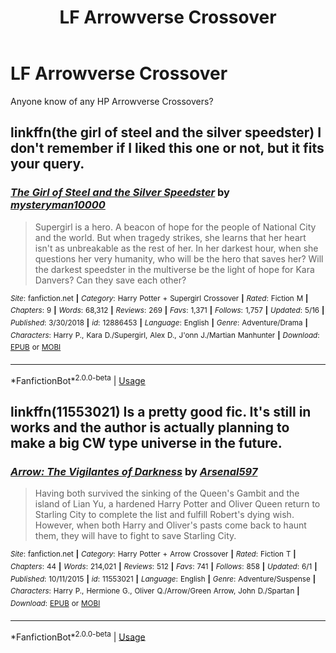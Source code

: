 #+TITLE: LF Arrowverse Crossover

* LF Arrowverse Crossover
:PROPERTIES:
:Author: Goka1-Red
:Score: 9
:DateUnix: 1593977939.0
:DateShort: 2020-Jul-06
:FlairText: Request
:END:
Anyone know of any HP Arrowverse Crossovers?


** linkffn(the girl of steel and the silver speedster) I don't remember if I liked this one or not, but it fits your query.
:PROPERTIES:
:Author: Llian_Winter
:Score: 2
:DateUnix: 1593997699.0
:DateShort: 2020-Jul-06
:END:

*** [[https://www.fanfiction.net/s/12886453/1/][*/The Girl of Steel and the Silver Speedster/*]] by [[https://www.fanfiction.net/u/1890013/mysteryman10000][/mysteryman10000/]]

#+begin_quote
  Supergirl is a hero. A beacon of hope for the people of National City and the world. But when tragedy strikes, she learns that her heart isn't as unbreakable as the rest of her. In her darkest hour, when she questions her very humanity, who will be the hero that saves her? Will the darkest speedster in the multiverse be the light of hope for Kara Danvers? Can they save each other?
#+end_quote

^{/Site/:} ^{fanfiction.net} ^{*|*} ^{/Category/:} ^{Harry} ^{Potter} ^{+} ^{Supergirl} ^{Crossover} ^{*|*} ^{/Rated/:} ^{Fiction} ^{M} ^{*|*} ^{/Chapters/:} ^{9} ^{*|*} ^{/Words/:} ^{68,312} ^{*|*} ^{/Reviews/:} ^{269} ^{*|*} ^{/Favs/:} ^{1,371} ^{*|*} ^{/Follows/:} ^{1,757} ^{*|*} ^{/Updated/:} ^{5/16} ^{*|*} ^{/Published/:} ^{3/30/2018} ^{*|*} ^{/id/:} ^{12886453} ^{*|*} ^{/Language/:} ^{English} ^{*|*} ^{/Genre/:} ^{Adventure/Drama} ^{*|*} ^{/Characters/:} ^{Harry} ^{P.,} ^{Kara} ^{D./Supergirl,} ^{Alex} ^{D.,} ^{J'onn} ^{J./Martian} ^{Manhunter} ^{*|*} ^{/Download/:} ^{[[http://www.ff2ebook.com/old/ffn-bot/index.php?id=12886453&source=ff&filetype=epub][EPUB]]} ^{or} ^{[[http://www.ff2ebook.com/old/ffn-bot/index.php?id=12886453&source=ff&filetype=mobi][MOBI]]}

--------------

*FanfictionBot*^{2.0.0-beta} | [[https://github.com/tusing/reddit-ffn-bot/wiki/Usage][Usage]]
:PROPERTIES:
:Author: FanfictionBot
:Score: 2
:DateUnix: 1593997719.0
:DateShort: 2020-Jul-06
:END:


** linkffn(11553021) Is a pretty good fic. It's still in works and the author is actually planning to make a big CW type universe in the future.
:PROPERTIES:
:Author: KickMyName
:Score: 2
:DateUnix: 1594006551.0
:DateShort: 2020-Jul-06
:END:

*** [[https://www.fanfiction.net/s/11553021/1/][*/Arrow: The Vigilantes of Darkness/*]] by [[https://www.fanfiction.net/u/3489462/Arsenal597][/Arsenal597/]]

#+begin_quote
  Having both survived the sinking of the Queen's Gambit and the island of Lian Yu, a hardened Harry Potter and Oliver Queen return to Starling City to complete the list and fulfill Robert's dying wish. However, when both Harry and Oliver's pasts come back to haunt them, they will have to fight to save Starling City.
#+end_quote

^{/Site/:} ^{fanfiction.net} ^{*|*} ^{/Category/:} ^{Harry} ^{Potter} ^{+} ^{Arrow} ^{Crossover} ^{*|*} ^{/Rated/:} ^{Fiction} ^{T} ^{*|*} ^{/Chapters/:} ^{44} ^{*|*} ^{/Words/:} ^{214,021} ^{*|*} ^{/Reviews/:} ^{512} ^{*|*} ^{/Favs/:} ^{741} ^{*|*} ^{/Follows/:} ^{858} ^{*|*} ^{/Updated/:} ^{6/1} ^{*|*} ^{/Published/:} ^{10/11/2015} ^{*|*} ^{/id/:} ^{11553021} ^{*|*} ^{/Language/:} ^{English} ^{*|*} ^{/Genre/:} ^{Adventure/Suspense} ^{*|*} ^{/Characters/:} ^{Harry} ^{P.,} ^{Hermione} ^{G.,} ^{Oliver} ^{Q./Arrow/Green} ^{Arrow,} ^{John} ^{D./Spartan} ^{*|*} ^{/Download/:} ^{[[http://www.ff2ebook.com/old/ffn-bot/index.php?id=11553021&source=ff&filetype=epub][EPUB]]} ^{or} ^{[[http://www.ff2ebook.com/old/ffn-bot/index.php?id=11553021&source=ff&filetype=mobi][MOBI]]}

--------------

*FanfictionBot*^{2.0.0-beta} | [[https://github.com/tusing/reddit-ffn-bot/wiki/Usage][Usage]]
:PROPERTIES:
:Author: FanfictionBot
:Score: 2
:DateUnix: 1594006567.0
:DateShort: 2020-Jul-06
:END:
